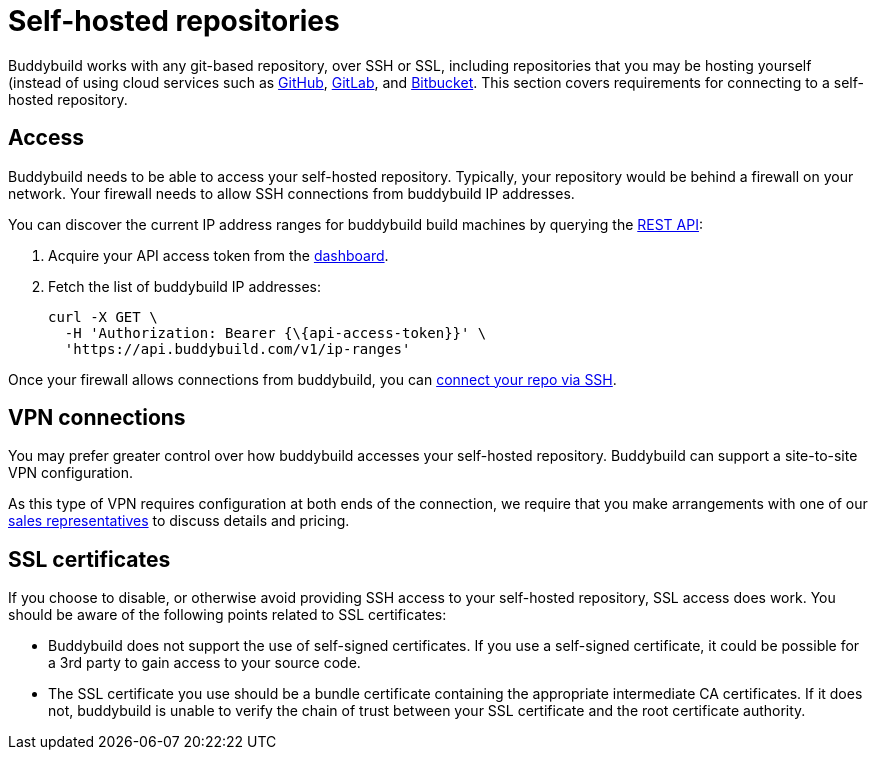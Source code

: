 = Self-hosted repositories

Buddybuild works with any git-based repository, over SSH or SSL,
including repositories that you may be hosting yourself (instead of
using cloud services such as link:github/README.adoc[GitHub],
link:gitlab/README.adoc[GitLab], and
link:bitbucket/README.adoc[Bitbucket]. This section covers requirements
for connecting to a self-hosted repository.


== Access

Buddybuild needs to be able to access your self-hosted repository.
Typically, your repository would be behind a firewall on your network.
Your firewall needs to allow SSH connections from buddybuild IP
addresses.

You can discover the current IP address ranges for buddybuild build
machines by querying the
link:https://apidocs.buddybuild.com/misc/get-ip_ranges.html[REST API]:

. Acquire your API access token from the
  link:https://dashboard.buddybuild.com/account/access-token[dashboard].

. Fetch the list of buddybuild IP addresses:
+
[source,bash]
----
curl -X GET \
  -H 'Authorization: Bearer {\{api-access-token}}' \
  'https://api.buddybuild.com/v1/ip-ranges'
----

Once your firewall allows connections from buddybuild, you can
link:../quickstart/ssh.adoc[connect your repo via SSH].


== VPN connections

You may prefer greater control over how buddybuild accesses your
self-hosted repository. Buddybuild can support a site-to-site VPN
configuration.

As this type of VPN requires configuration at both ends of the
connection, we require that you make arrangements with one of our
link:mailto:sales@buddybuild.com[sales representatives] to discuss
details and pricing.


== SSL certificates

If you choose to disable, or otherwise avoid providing SSH access to
your self-hosted repository, SSL access does work. You should be aware
of the following points related to SSL certificates:

* Buddybuild does not support the use of self-signed certificates. If
  you use a self-signed certificate, it could be possible for a 3rd
  party to gain access to your source code.

* The SSL certificate you use should be a bundle certificate containing
  the appropriate intermediate CA certificates. If it does not,
  buddybuild is unable to verify the chain of trust between your SSL
  certificate and the root certificate authority.
